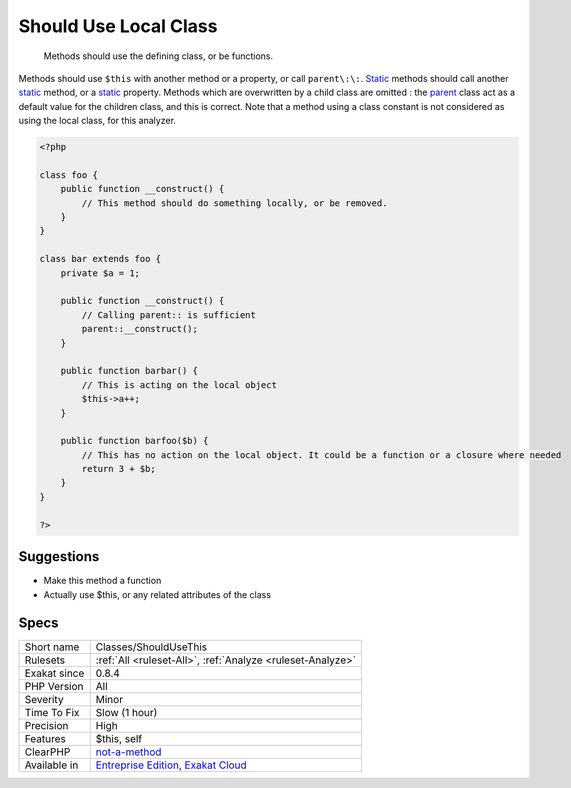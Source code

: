.. _classes-shouldusethis:

.. _should-use-local-class:

Should Use Local Class
++++++++++++++++++++++

  Methods should use the defining class, or be functions.

Methods should use ``$this`` with another method or a property, or call ``parent\:\:``. `Static <https://www.php.net/manual/en/language.oop5.static.php>`_ methods should call another `static <https://www.php.net/manual/en/language.oop5.static.php>`_ method, or a `static <https://www.php.net/manual/en/language.oop5.static.php>`_ property. 
Methods which are overwritten by a child class are omitted : the `parent <https://www.php.net/manual/en/language.oop5.paamayim-nekudotayim.php>`_ class act as a default value for the children class, and this is correct.
Note that a method using a class constant is not considered as using the local class, for this analyzer.

.. code-block:: php
   
   <?php
   
   class foo {
       public function __construct() {
           // This method should do something locally, or be removed.
       }
   }
   
   class bar extends foo {
       private $a = 1;
       
       public function __construct() {
           // Calling parent:: is sufficient
           parent::__construct();
       }
   
       public function barbar() {
           // This is acting on the local object
           $this->a++;
       }
   
       public function barfoo($b) {
           // This has no action on the local object. It could be a function or a closure where needed
           return 3 + $b;
       }
   }
   
   ?>

Suggestions
___________

* Make this method a function
* Actually use $this, or any related attributes of the class




Specs
_____

+--------------+-------------------------------------------------------------------------------------------------------------------------+
| Short name   | Classes/ShouldUseThis                                                                                                   |
+--------------+-------------------------------------------------------------------------------------------------------------------------+
| Rulesets     | :ref:`All <ruleset-All>`, :ref:`Analyze <ruleset-Analyze>`                                                              |
+--------------+-------------------------------------------------------------------------------------------------------------------------+
| Exakat since | 0.8.4                                                                                                                   |
+--------------+-------------------------------------------------------------------------------------------------------------------------+
| PHP Version  | All                                                                                                                     |
+--------------+-------------------------------------------------------------------------------------------------------------------------+
| Severity     | Minor                                                                                                                   |
+--------------+-------------------------------------------------------------------------------------------------------------------------+
| Time To Fix  | Slow (1 hour)                                                                                                           |
+--------------+-------------------------------------------------------------------------------------------------------------------------+
| Precision    | High                                                                                                                    |
+--------------+-------------------------------------------------------------------------------------------------------------------------+
| Features     | $this, self                                                                                                             |
+--------------+-------------------------------------------------------------------------------------------------------------------------+
| ClearPHP     | `not-a-method <https://github.com/dseguy/clearPHP/tree/master/rules/not-a-method.md>`__                                 |
+--------------+-------------------------------------------------------------------------------------------------------------------------+
| Available in | `Entreprise Edition <https://www.exakat.io/entreprise-edition>`_, `Exakat Cloud <https://www.exakat.io/exakat-cloud/>`_ |
+--------------+-------------------------------------------------------------------------------------------------------------------------+


